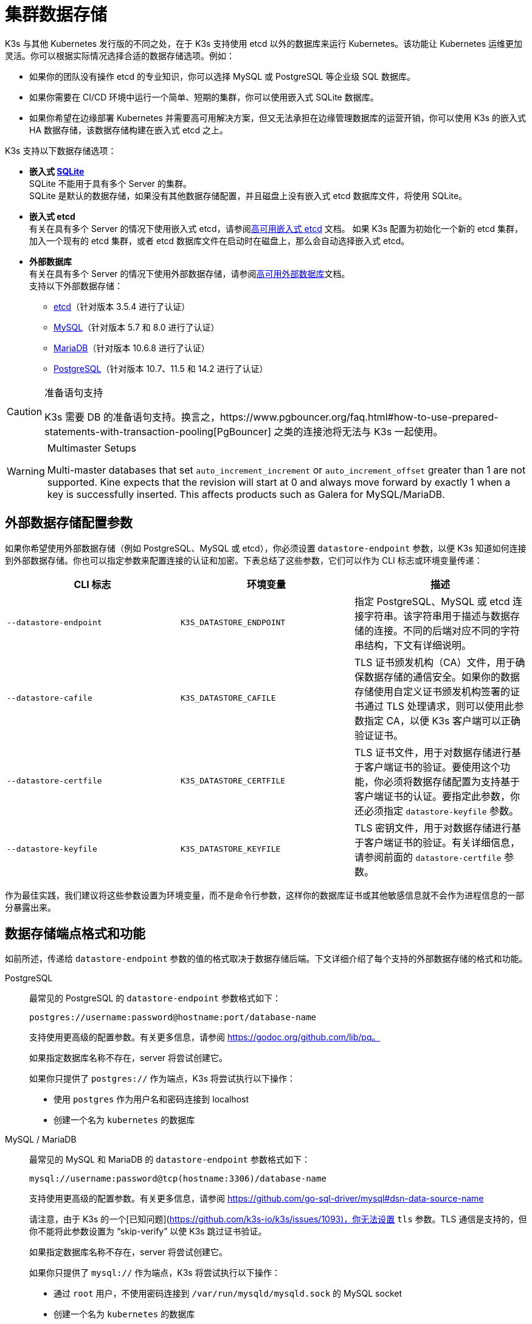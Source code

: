 = 集群数据存储

K3s 与其他 Kubernetes 发行版的不同之处，在于 K3s 支持使用 etcd 以外的数据库来运行 Kubernetes。该功能让 Kubernetes 运维更加灵活。你可以根据实际情况选择合适的数据存储选项。例如：

* 如果你的团队没有操作 etcd 的专业知识，你可以选择 MySQL 或 PostgreSQL 等企业级 SQL 数据库。
* 如果你需要在 CI/CD 环境中运行一个简单、短期的集群，你可以使用嵌入式 SQLite 数据库。
* 如果你希望在边缘部署 Kubernetes 并需要高可用解决方案，但又无法承担在边缘管理数据库的运营开销，你可以使用 K3s 的嵌入式 HA 数据存储，该数据存储构建在嵌入式 etcd 之上。

K3s 支持以下数据存储选项：

* *嵌入式 https://www.sqlite.org/index.html[SQLite]* +
 SQLite 不能用于具有多个 Server 的集群。 +
 SQLite 是默认的数据存储，如果没有其他数据存储配置，并且磁盘上没有嵌入式 etcd 数据库文件，将使用 SQLite。
* *嵌入式 etcd* +
 有关在具有多个 Server 的情况下使用嵌入式 etcd，请参阅xref:datastore/ha-embedded.adoc[高可用嵌入式 etcd] 文档。
 如果 K3s 配置为初始化一个新的 etcd 集群，加入一个现有的 etcd 集群，或者 etcd 数据库文件在启动时在磁盘上，那么会自动选择嵌入式 etcd。
* *外部数据库* +
 有关在具有多个 Server 的情况下使用外部数据存储，请参阅xref:datastore/ha.adoc[高可用外部数据库]文档。 +
 支持以下外部数据存储：
 ** https://etcd.io/[etcd]（针对版本 3.5.4 进行了认证）
 ** https://www.mysql.com/[MySQL]（针对版本 5.7 和 8.0 进行了认证）
 ** https://mariadb.org/[MariaDB]（针对版本 10.6.8 进行了认证）
 ** https://www.postgresql.org/[PostgreSQL]（针对版本 10.7、11.5 和 14.2 进行了认证）

[CAUTION]
.准备语句支持
====
K3s 需要 DB 的准备语句支持。换言之，https://www.pgbouncer.org/faq.html#how-to-use-prepared-statements-with-transaction-pooling[PgBouncer] 之类的连接池将无法与 K3s 一起使用。
====

[WARNING]
.Multimaster Setups
====
Multi-master databases that set `auto_increment_increment` or `auto_increment_offset` greater than 1 are not supported. Kine expects that the revision will start at 0 and always move forward by exactly 1 when a key is successfully inserted. This affects products such as Galera for MySQL/MariaDB. 
====

[#_external_datastore_configuration_parameters]
== 外部数据存储配置参数

如果你希望使用外部数据存储（例如 PostgreSQL、MySQL 或 etcd），你必须设置 `datastore-endpoint` 参数，以便 K3s 知道如何连接到外部数据存储。你也可以指定参数来配置连接的认证和加密。下表总结了这些参数，它们可以作为 CLI 标志或环境变量传递：

|===
| CLI 标志 | 环境变量 | 描述

| `--datastore-endpoint`
| `K3S_DATASTORE_ENDPOINT`
| 指定 PostgreSQL、MySQL 或 etcd 连接字符串。该字符串用于描述与数据存储的连接。不同的后端对应不同的字符串结构，下文有详细说明。

| `--datastore-cafile`
| `K3S_DATASTORE_CAFILE`
| TLS 证书颁发机构（CA）文件，用于确保数据存储的通信安全。如果你的数据存储使用自定义证书颁发机构签署的证书通过 TLS 处理请求，则可以使用此参数指定 CA，以便 K3s 客户端可以正确验证证书。

| `--datastore-certfile`
| `K3S_DATASTORE_CERTFILE`
| TLS 证书文件，用于对数据存储进行基于客户端证书的验证。要使用这个功能，你必须将数据存储配置为支持基于客户端证书的认证。要指定此参数，你还必须指定 `datastore-keyfile` 参数。

| `--datastore-keyfile`
| `K3S_DATASTORE_KEYFILE`
| TLS 密钥文件，用于对数据存储进行基于客户端证书的验证。有关详细信息，请参阅前面的 `datastore-certfile` 参数。
|===

作为最佳实践，我们建议将这些参数设置为环境变量，而不是命令行参数，这样你的数据库证书或其他敏感信息就不会作为进程信息的一部分暴露出来。

[#_datastore_endpoint_format_and_functionality]
== 数据存储端点格式和功能

如前所述，传递给 `datastore-endpoint` 参数的值的格式取决于数据存储后端。下文详细介绍了每个支持的外部数据存储的格式和功能。

[tabs,sync-group-id=ext-db]
======
PostgreSQL::
+
--
最常见的 PostgreSQL 的 `datastore-endpoint` 参数格式如下：

`postgres://username:password@hostname:port/database-name`

支持使用更高级的配置参数。有关更多信息，请参阅 https://godoc.org/github.com/lib/pq。

如果指定数据库名称不存在，server 将尝试创建它。

如果你只提供了 `postgres://` 作为端点，K3s 将尝试执行以下操作：

* 使用 `postgres` 作为用户名和密码连接到 localhost
* 创建一个名为 `kubernetes` 的数据库
--

MySQL / MariaDB::
+
--
最常见的 MySQL 和 MariaDB 的 `datastore-endpoint` 参数格式如下：

`mysql://username:password@tcp(hostname:3306)/database-name`

支持使用更高级的配置参数。有关更多信息，请参阅 https://github.com/go-sql-driver/mysql#dsn-data-source-name

请注意，由于 K3s 的一个[已知问题](https://github.com/k3s-io/k3s/issues/1093)，你无法设置 `tls` 参数。TLS 通信是支持的，但你不能将此参数设置为 “skip-verify” 以使 K3s 跳过证书验证。

如果指定数据库名称不存在，server 将尝试创建它。

如果你只提供了 `mysql://` 作为端点，K3s 将尝试执行以下操作：

- 通过 `root` 用户，不使用密码连接到 `/var/run/mysqld/mysqld.sock` 的 MySQL socket
- 创建一个名为 `kubernetes` 的数据库
--

etcd::
+
--
最常见的 etcd 的 `datastore-endpoint` 参数格式如下：

`https://etcd-host-1:2379,https://etcd-host-2:2379,https://etcd-host-3:2379`

以上假设使用的是典型的三节点 etcd 集群。该参数可以再接受一个逗号分隔的 etcd URL。
--
======
